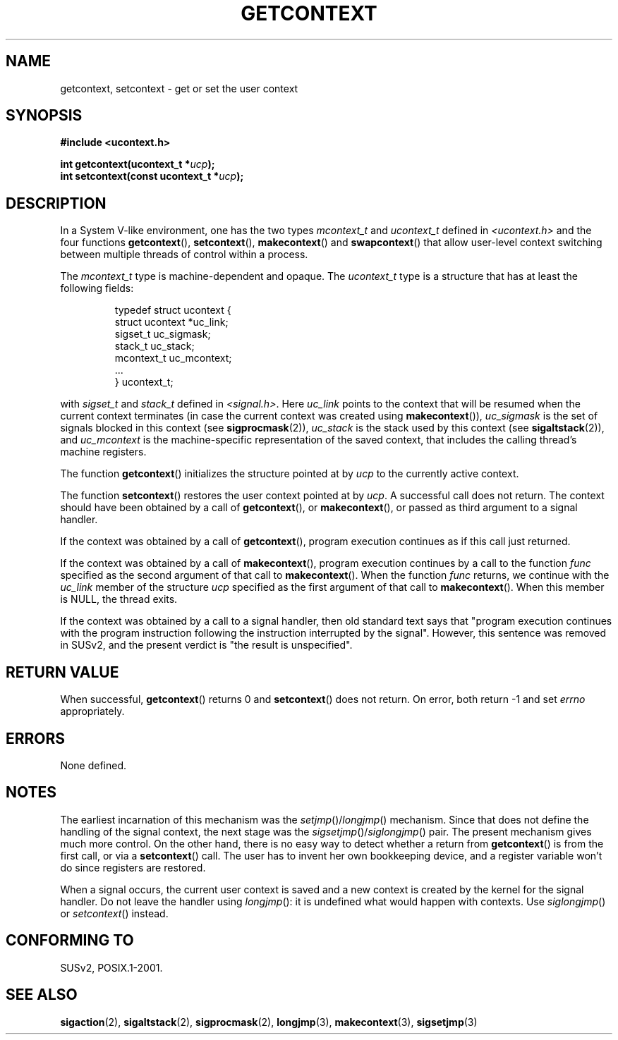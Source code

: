 .\" Copyright (C) 2001 Andries Brouwer (aeb@cwi.nl)
.\"
.\" Permission is granted to make and distribute verbatim copies of this
.\" manual provided the copyright notice and this permission notice are
.\" preserved on all copies.
.\"
.\" Permission is granted to copy and distribute modified versions of this
.\" manual under the conditions for verbatim copying, provided that the
.\" entire resulting derived work is distributed under the terms of a
.\" permission notice identical to this one.
.\"
.\" Since the Linux kernel and libraries are constantly changing, this
.\" manual page may be incorrect or out-of-date.  The author(s) assume no
.\" responsibility for errors or omissions, or for damages resulting from
.\" the use of the information contained herein.  The author(s) may not
.\" have taken the same level of care in the production of this manual,
.\" which is licensed free of charge, as they might when working
.\" professionally.
.\"
.\" Formatted or processed versions of this manual, if unaccompanied by
.\" the source, must acknowledge the copyright and authors of this work.
.\"
.TH GETCONTEXT 2 2001-11-15 "Linux 2.4" "Linux Programmer's Manual"
.SH NAME
getcontext, setcontext \- get or set the user context
.SH SYNOPSIS
.B #include <ucontext.h>
.sp
.BI "int getcontext(ucontext_t *" ucp );
.br
.BI "int setcontext(const ucontext_t *" ucp );
.SH DESCRIPTION
In a System V-like environment, one has the two types
\fImcontext_t\fP and \fIucontext_t\fP defined in
.I <ucontext.h>
and the four functions
\fBgetcontext\fP(), \fBsetcontext\fP(), \fBmakecontext\fP()
and \fBswapcontext\fP()
that allow user-level context switching between multiple
threads of control within a process.
.LP
The \fImcontext_t\fP type is machine-dependent and opaque.
The \fIucontext_t\fP type is a structure that has at least
the following fields:
.RS
.nf

typedef struct ucontext {
    struct ucontext *uc_link;
    sigset_t         uc_sigmask;
    stack_t          uc_stack;
    mcontext_t       uc_mcontext;
    ...
} ucontext_t;

.fi
.RE
with \fIsigset_t\fP and \fIstack_t\fP defined in
.IR <signal.h> .
Here \fIuc_link\fP points to the context that will be resumed
when the current context terminates (in case the current context
was created using \fBmakecontext\fP()), \fIuc_sigmask\fP is the
set of signals blocked in this context (see
.BR sigprocmask (2)),
\fIuc_stack\fP is the stack used by this context (see
.BR sigaltstack (2)),
and \fIuc_mcontext\fP is the
machine-specific representation of the saved context,
that includes the calling thread's machine registers.
.LP
The function \fBgetcontext\fP() initializes the structure
pointed at by \fIucp\fP to the currently active context.
.LP
The function \fBsetcontext\fP() restores the user context
pointed at by \fIucp\fP.
A successful call does not return.
The context should have been obtained by a call of \fBgetcontext\fP(),
or \fBmakecontext\fP(), or passed as third argument to a signal
handler.
.LP
If the context was obtained by a call of \fBgetcontext\fP(),
program execution continues as if this call just returned.
.LP
If the context was obtained by a call of \fBmakecontext\fP(),
program execution continues by a call to the function \fIfunc\fP
specified as the second argument of that call to \fBmakecontext\fP().
When the function \fIfunc\fP returns, we continue with the
\fIuc_link\fP member of the structure \fIucp\fP specified as the
first argument of that call to \fBmakecontext\fP().
When this member is NULL, the thread exits.
.LP
If the context was obtained by a call to a signal handler,
then old standard text says that "program execution continues with the
program instruction following the instruction interrupted
by the signal".
However, this sentence was removed in SUSv2,
and the present verdict is "the result is unspecified".
.SH "RETURN VALUE"
When successful, \fBgetcontext\fP() returns 0 and \fBsetcontext\fP()
does not return.
On error, both return \-1 and set \fIerrno\fP
appropriately.
.SH ERRORS
None defined.
.SH NOTES
The earliest incarnation of this mechanism was the
\fIsetjmp\fP()/\fIlongjmp\fP() mechanism.
Since that does not define
the handling of the signal context, the next stage was the
\fIsigsetjmp\fP()/\fIsiglongjmp\fP() pair.
The present mechanism gives much more control.
On the other hand,
there is no easy way to detect whether a return from \fBgetcontext\fP()
is from the first call, or via a \fBsetcontext\fP() call.
The user has to invent her own bookkeeping device, and a register
variable won't do since registers are restored.
.LP
When a signal occurs, the current user context is saved and
a new context is created by the kernel for the signal handler.
Do not leave the handler using \fIlongjmp\fP(): it is undefined
what would happen with contexts.
Use \fIsiglongjmp\fP() or
\fIsetcontext\fP() instead.
.SH "CONFORMING TO"
SUSv2, POSIX.1-2001.
.SH "SEE ALSO"
.BR sigaction (2),
.BR sigaltstack (2),
.BR sigprocmask (2),
.BR longjmp (3),
.BR makecontext (3),
.BR sigsetjmp (3)

